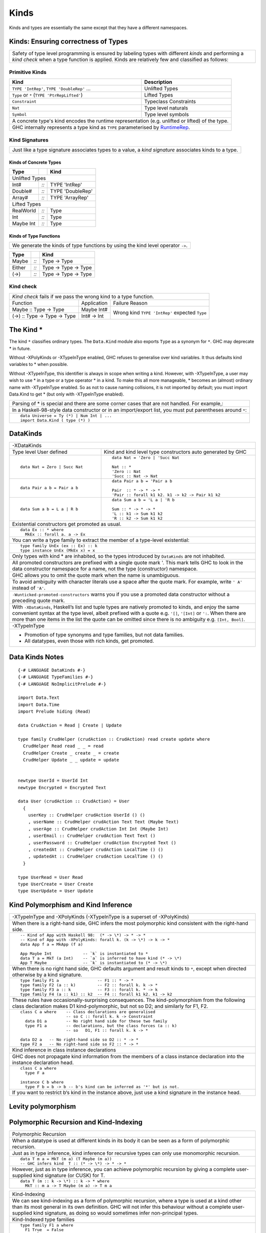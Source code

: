 Kinds
=====

Kinds and types are essentially the same except that they have a different
namespaces.

Kinds: Ensuring correctness of Types
------------------------------------

+-----------------------------------------------------------------------------+
| Safety of type level programming is ensured by labeling types with different|
| `kinds` and performing a `kind check` when a type function is applied.      |
| Kinds are relatively few and classified as follows:                         |
+-----------------------------------------------------------------------------+

Primitive Kinds
~~~~~~~~~~~~~~~

.. _RuntimeRep: https://downloads.haskell.org/~ghc/latest/docs/html/users_guide/glasgow_exts.html#runtime-representation-polymorphism

+--------------------------------------------------+--------------------------+
| Kind                                             | Description              |
+==================================================+==========================+
| ``TYPE 'IntRep'``, ``TYPE 'DoubleRep'`` ...      | Unlifted Types           |
+--------------------------------------------------+--------------------------+
| ``Type`` or ``*`` (``TYPE 'PtrRepLifted'``)      | Lifted Types             |
+--------------------------------------------------+--------------------------+
| ``Constraint``                                   | Typeclass Constraints    |
+--------------------------------------------------+--------------------------+
| ``Nat``                                          | Type level naturals      |
+--------------------------------------------------+--------------------------+
| ``Symbol``                                       | Type level symbols       |
+--------------------------------------------------+--------------------------+
| A concrete type's kind encodes the runtime representation (e.g. unlifted or |
| lifted) of the type.                                                        |
+-----------------------------------------------------------------------------+
| GHC internally represents a type kind as ``TYPE`` parameterised by          |
| `RuntimeRep`_.                                                              |
+-----------------------------------------------------------------------------+

Kind Signatures
~~~~~~~~~~~~~~~

+-----------------------------------------------------------------------------+
| Just like a type signature associates types to a value, a `kind signature`  |
| associates kinds to a type.                                                 |
+-----------------------------------------------------------------------------+

Kinds of Concrete Types
^^^^^^^^^^^^^^^^^^^^^^^

+-----------+------+-------------------+
| Type      |      | Kind              |
+===========+======+===================+
| .. class:: center                    |
|                                      |
| Unlifted Types                       |
+-----------+------+-------------------+
| Int#      | `::` | TYPE 'IntRep'     |
+-----------+------+-------------------+
| Double#   | `::` | TYPE 'DoubleRep'  |
+-----------+------+-------------------+
| Array#    | `::` | TYPE 'ArrayRep'   |
+-----------+------+-------------------+
| .. class:: center                    |
|                                      |
| Lifted Types                         |
+-----------+------+-------------------+
| RealWorld | `::` | Type              |
+-----------+------+-------------------+
| Int       | `::` | Type              |
+-----------+------+-------------------+
| Maybe Int | `::` | Type              |
+-----------+------+-------------------+

Kinds of Type Functions
^^^^^^^^^^^^^^^^^^^^^^^

+-----------------------------------------------------------------------------+
| We generate the kinds of type functions by using the kind level operator    |
| ``->``.                                                                     |
+-----------------------------------------------------------------------------+

+-----------+------+----------------------+
| Type      |      | Kind                 |
+===========+======+======================+
| Maybe     | `::` | Type -> Type         |
+-----------+------+----------------------+
| Either    | `::` | Type -> Type -> Type |
+-----------+------+----------------------+
| (->)      | `::` | Type -> Type -> Type |
+-----------+------+----------------------+

Kind check
~~~~~~~~~~

+-----------------------------------------------------------------------------+
| `Kind check` fails if we pass the wrong kind to a type function.            |
+------------------------------+-------------+--------------------------------+
| Function                     | Application | Failure Reason                 |
+------------------------------+-------------+--------------------------------+
| Maybe :: Type -> Type        | Maybe Int#  | Wrong kind ``TYPE 'IntRep'``   |
|                              |             | expected ``Type``              |
+------------------------------+-------------+                                |
| (->) :: Type -> Type -> Type | Int# -> Int |                                |
+------------------------------+-------------+--------------------------------+

The Kind *
----------

The kind ``*`` classifies ordinary types. The ``Data.Kind`` module also exports
``Type`` as a synonym for ``*``.  GHC may deprecate * in future.

Without -XPolyKinds or -XTypeInType enabled, GHC refuses to generalise over
kind variables. It thus defaults kind variables to * when possible.

Without -XTypeInType, this identifier is always in scope when writing a kind.
However, with -XTypeInType, a user may wish to use * in a type or a type
operator * in a kind. To make this all more manageable, * becomes an (almost)
ordinary name with -XTypeInType enabled. So as not to cause naming collisions,
it is not imported by default; you must import Data.Kind to get * (but only
with -XTypeInType enabled).

+-----------------------------------------------------------------------------+
| Parsing of * is special and there are some corner cases that are not        |
| handled. For example,:                                                      |
+-----------------------------------------------------------------------------+
| In a Haskell-98-style data constructor or in an import/export list, you     |
| must put parentheses around ``*``:                                          |
+-----------------------------------------------------------------------------+
| ::                                                                          |
|                                                                             |
|  data Universe = Ty (*) | Num Int | ...                                     |
|  import Data.Kind ( type (*) )                                              |
+-----------------------------------------------------------------------------+

DataKinds
---------

+-----------------------------------------------------------------------------+
| -XDataKinds                                                                 |
+-----------------------------+-----------------------------------------------+
| Type level                  | Kind and kind level type constructors         |
| User defined                | auto generated by GHC                         |
+-----------------------------+-----------------------------------------------+
| ::                          | ::                                            |
|                             |                                               |
|  data Nat = Zero | Succ Nat |  data Nat = 'Zero | 'Succ Nat                 |
|                             |                                               |
|                             |  Nat :: *                                     |
|                             |  'Zero :: Nat                                 |
|                             |  'Succ :: Nat -> Nat                          |
+-----------------------------+-----------------------------------------------+
| ::                          | ::                                            |
|                             |                                               |
|  data Pair a b = Pair a b   |  data Pair a b = 'Pair a b                    |
|                             |                                               |
|                             |  Pair  :: * -> * -> *                         |
|                             |  'Pair :: forall k1 k2. k1 -> k2 -> Pair k1 k2|
+-----------------------------+-----------------------------------------------+
| ::                          | ::                                            |
|                             |                                               |
|  data Sum a b = L a | R b   |  data Sum a b = 'L a | 'R b                   |
|                             |                                               |
|                             |  Sum :: * -> * -> *                           |
|                             |  'L :: k1 -> Sum k1 k2                        |
|                             |  'R :: k2 -> Sum k1 k2                        |
+-----------------------------+-----------------------------------------------+
| Existential constructors get promoted as usual.                             |
+-----------------------------------------------------------------------------+
| ::                                                                          |
|                                                                             |
|  data Ex :: * where                                                         |
|    MkEx :: forall a. a -> Ex                                                |
+-----------------------------------------------------------------------------+
| You can write a type family to extract the member of a type-level           |
| existential:                                                                |
+-----------------------------------------------------------------------------+
| ::                                                                          |
|                                                                             |
|  type family UnEx (ex :: Ex) :: k                                           |
|  type instance UnEx (MkEx x) = x                                            |
+-----------------------------------------------------------------------------+
| Only types with kind * are inhabited, so the types introduced by            |
| ``DataKinds`` are not inhabited.                                            |
+-----------------------------------------------------------------------------+
| All promoted constructors are prefixed with a single quote mark \'. This    |
| mark tells GHC to look in the data constructor namespace for a name, not    |
| the type (constructor) namespace.                                           |
+-----------------------------------------------------------------------------+
| GHC allows you to omit the quote mark when the name is unambiguous.         |
+-----------------------------------------------------------------------------+
| To avoid ambiguity with character literals use a space after the quote mark.|
| For example, write ``' A'`` instead of ``'A'``.                             |
+-----------------------------------------------------------------------------+
| ``-Wunticked-promoted-constructors`` warns you if you use a promoted        |
| data constructor without a preceding quote mark.                            |
+-----------------------------------------------------------------------------+
| With ``-XDataKinds``, Haskell’s list and tuple types are natively promoted  |
| to kinds, and enjoy the same convenient syntax at the type level, albeit    |
| prefixed with a quote e.g. ``'[]``, ``'[Int]`` or ``':``. When there are    |
| more than one items in the list the quote can be omitted since there is no  |
| ambiguity e.g. ``[Int, Bool]``.                                             |
+-----------------------------------------------------------------------------+
| -XTypeInType                                                                |
+-----------------------------------------------------------------------------+
| * Promotion of type synonyms and type families, but not data families.      |
| * All datatypes, even those with rich kinds, get promoted.                  |
+-----------------------------------------------------------------------------+

Data Kinds Notes
----------------

::

  {-# LANGUAGE DataKinds #-}
  {-# LANGUAGE TypeFamilies #-}
  {-# LANGUAGE NoImplicitPrelude #-}

  import Data.Text
  import Data.Time
  import Prelude hiding (Read)

  data CrudAction = Read | Create | Update

  type family CrudHelper (crudAction :: CrudAction) read create update where
    CrudHelper Read read _ _ = read
    CrudHelper Create _ create _ = create
    CrudHelper Update _ _ update = update


  newtype UserId = UserId Int
  newtype Encrypted = Encrypted Text

  data User (crudAction :: CrudAction) = User
    {
      userKey :: CrudHelper crudAction UserId () ()
      , userName :: CrudHelper crudAction Text Text (Maybe Text)
      , userAge :: CrudHelper crudAction Int Int (Maybe Int)
      , userEmail :: CrudHelper crudAction Text Text ()
      , userPassword :: CrudHelper crudAction Encrypted Text ()
      , createdAt :: CrudHelper crudAction LocalTime () ()
      , updatedAt :: CrudHelper crudAction LocalTime () ()
    }

  type UserRead = User Read
  type UserCreate = User Create
  type UserUpdate = User Update

Kind Polymorphism and Kind Inference
------------------------------------

+-----------------------------------------------------------------------------+
| -XTypeInType and -XPolyKinds                                                |
| (-XTypeInType is a superset of -XPolyKinds)                                 |
+-----------------------------------------------------------------------------+
| When there is a right-hand side, GHC infers the most polymorphic kind       |
| consistent with the right-hand side.                                        |
+-----------------------------------------------------------------------------+
| ::                                                                          |
|                                                                             |
|  -- Kind of App with Haskell 98:  (* -> \*) -> * -> *                       |
|  -- Kind of App with -XPolyKinds: forall k. (k -> \*) -> k -> *             |
|  data App f a = MkApp (f a)                                                 |
|                                                                             |
|  App Maybe Int             -- `k` is instantiated to *                      |
|  data T a = MkT (a Int)    -- `a` is inferred to have kind (* -> \*)        |
|  App T Maybe               -- `k` is instantiated to (* -> \*)              |
+-----------------------------------------------------------------------------+
| When there is no right hand side, GHC defaults argument and result kinds to |
| ``*``, except when directed otherwise by a kind signature.                  |
+-----------------------------------------------------------------------------+
| ::                                                                          |
|                                                                             |
|  type family F1 a                -- F1 :: * -> *                            |
|  type family F2 (a :: k)         -- F2 :: forall k. k -> *                  |
|  type family F3 a :: k           -- F3 :: forall k. * -> k                  |
|  type family F4 (a :: k1) :: k2  -- F4 :: forall k1 k2. k1 -> k2            |
+-----------------------------------------------------------------------------+
| These rules have occasionally-surprising consequences. The                  |
| kind-polymorphism from the following class declaration makes                |
| D1 kind-polymorphic, but not so D2; and similarly for F1, F2.               |
+-----------------------------------------------------------------------------+
| ::                                                                          |
|                                                                             |
|  class C a where    -- Class declarations are generalised                   |
|                     -- so C :: forall k. k -> Constraint                    |
|    data D1 a        -- No right hand side for these two family              |
|    type F1 a        -- declarations, but the class forces (a :: k)          |
|                     -- so   D1, F1 :: forall k. k -> *                      |
|                                                                             |
|  data D2 a   -- No right-hand side so D2 :: * -> *                          |
|  type F2 a   -- No right-hand side so F2 :: * -> *                          |
+-----------------------------------------------------------------------------+
| Kind inference in class instance declarations                               |
+-----------------------------------------------------------------------------+
| GHC does not propagate kind information from the members of a class         |
| instance declaration into the instance declaration head.                    |
+-----------------------------------------------------------------------------+
| ::                                                                          |
|                                                                             |
|  class C a where                                                            |
|    type F a                                                                 |
|                                                                             |
|  instance C b where                                                         |
|    type F b = b -> b -- b's kind can be inferred as '*' but is not.         |
+-----------------------------------------------------------------------------+
| If you want to restrict b‘s kind in the instance above, just use a kind     |
| signature in the instance head.                                             |
+-----------------------------------------------------------------------------+

Levity polymorphism
-------------------


Polymorphic Recursion and Kind-Indexing
---------------------------------------

+-----------------------------------------------------------------------------+
| Polymorphic Recursion                                                       |
+-----------------------------------------------------------------------------+
| When a datatype is used at different kinds in its body it can be seen as    |
| a form of polymorphic recursion.                                            |
+-----------------------------------------------------------------------------+
| Just as in type inference, kind inference for recursive types can only use  |
| monomorphic recursion.                                                      |
+-----------------------------------------------------------------------------+
| ::                                                                          |
|                                                                             |
|  data T m a = MkT (m a) (T Maybe (m a))                                     |
|  -- GHC infers kind  T :: (* -> \*) -> * -> *                               |
+-----------------------------------------------------------------------------+
| However, just as in type inference, you can achieve polymorphic recursion   |
| by giving a complete user-supplied kind signature (or CUSK) for T.          |
+-----------------------------------------------------------------------------+
| ::                                                                          |
|                                                                             |
|  data T (m :: k -> \*) :: k -> * where                                      |
|    MkT :: m a -> T Maybe (m a) -> T m a                                     |
+-----------------------------------------------------------------------------+

+-----------------------------------------------------------------------------+
| Kind-Indexing                                                               |
+-----------------------------------------------------------------------------+
| We can see kind-indexing as a form of polymorphic recursion, where a type   |
| is used at a kind other than its most general in its own definition.        |
| GHC will not infer this behaviour without a complete user-supplied kind     |
| signature, as doing so would sometimes infer non-principal types.           |
+-----------------------------------------------------------------------------+
| Kind-Indexed type families                                                  |
+-----------------------------------------------------------------------------+
| ::                                                                          |
|                                                                             |
|  type family F1 a where                                                     |
|    F1 True  = False                                                         |
|    F1 False = True                                                          |
|    F1 x     = x                                                             |
|  -- F1 fails to compile: kind-indexing is not inferred                      |
|                                                                             |
|  type family F2 (a :: k) where                                              |
|    F2 True  = False                                                         |
|    F2 False = True                                                          |
|    F2 x     = x                                                             |
|  -- F2 fails to compile: no complete signature                              |
|                                                                             |
|  type family F3 (a :: k) :: k where                                         |
|    F3 True  = False                                                         |
|    F3 False = True                                                          |
|    F3 x     = x                                                             |
|  -- OK                                                                      |
+-----------------------------------------------------------------------------+
| Kind-Indexed GADTs                                                          |
+-----------------------------------------------------------------------------+
| ::                                                                          |
|                                                                             |
|  data G (a :: k) where                                                      |
|    GInt    :: G Int                                                         |
|    GMaybe  :: G Maybe                                                       |
+-----------------------------------------------------------------------------+
| Suppose you have ``g :: G a``, where ``a :: k``. Then pattern matching to   |
| discover that ``g`` is in fact ``GMaybe`` tells you both that               |
| ``k ~ (* -> \*)`` and ``a ~ Maybe``.                                        |
+-----------------------------------------------------------------------------+

Dependencies in Datatype Declarations
-------------------------------------

+-----------------------------------------------------------------------------+
| If a type variable ``a`` in a datatype, class, or type family declaration   |
| depends on another such variable ``k`` in the same declaration, then the    |
| following two rules must hold.                                              |
+-----------------------------------------------------------------------------+
| Scoping rule:                                                               |
| ``a`` must appear after ``k`` in the declaration                            |
+-----------------------------------------------------------------------------+
| Explicit dependency rule:                                                   |
| ``k`` must appear explicitly in the kind of some type variable in that      |
| declaration.                                                                |
+-----------------------------------------------------------------------------+
| ::                                                                          |
|                                                                             |
|  data Proxy k (a :: k)            -- OK: dependency is "obvious"            |
|  data Proxy2 k a = P (Proxy k a)  -- ERROR: dependency is unclear           |
+-----------------------------------------------------------------------------+

CUSK
----

+-----------------------------------------------------------------------------+
| Complete User Supplied Kind Signature (CUSK)                                |
+-----------------------------------------------------------------------------+
| A CUSK is present when all argument kinds and the result kind are known,    |
| without any need for inference.                                             |
+-----------------------------------------------------------------------------+
| For a datatype, every type variable must be annotated with a kind.          |
+-----------------------------------------------------------------------------+
| ::                                                                          |
|                                                                             |
|  data T1 :: (k -> \*) -> k -> *       where ...                             |
|  -- Yes;  T1 :: forall k. (k-> \*) -> k -> *                                |
|                                                                             |
|  data T2 (a :: k -> \*) :: k -> *     where ...                             |
|  -- Yes;  T2 :: forall k. (k-> \*) -> k -> *                                |
|                                                                             |
|  data T3 (a :: k -> \*) (b :: k) :: * where ...                             |
|  -- Yes;  T3 :: forall k. (k-> \*) -> k -> *                                |
|                                                                             |
|  data T4 (a :: k -> \*) (b :: k)      where ...                             |
|  -- Yes;  T4 :: forall k. (k-> \*) -> k -> *                                |
|                                                                             |
|  data T5 a (b :: k) :: *             where ...                              |
|  -- No;  kind is inferred                                                   |
|                                                                             |
|  data T6 a b                         where ...                              |
|  -- No;  kind is inferred                                                   |
+-----------------------------------------------------------------------------+
| For a datatype with a top-level :: when -XTypeInType is in effect: all kind |
| variables introduced after the :: must be explicitly quantified.            |
+-----------------------------------------------------------------------------+
| ::                                                                          |
|                                                                             |
|  -- -XTypeInType is on                                                      |
|  data T1 :: k -> *                   -- No CUSK: not explicitly quantified  |
|  data T2 :: forall k. k -> *         -- CUSK: `k` is bound explicitly       |
|  data T3 :: forall (k :: \*). k -> * -- CUSK                                |
+-----------------------------------------------------------------------------+
| For a class, every type variable must be annotated with a kind.             |
+-----------------------------------------------------------------------------+
| For a type synonym, every type variable and the result type must all be     |
| annotated with kinds:                                                       |
+-----------------------------------------------------------------------------+
| ::                                                                          |
|                                                                             |
|  type S1 (a :: k) = (a :: k)    -- Yes   S1 :: forall k. k -> k             |
|  type S2 (a :: k) = a           -- No    kind is inferred                   |
|  type S3 (a :: k) = Proxy a     -- No    kind is inferred                   |
+-----------------------------------------------------------------------------+
| An un-associated open type or data family declaration always has a CUSK;    |
| un-annotated type variables default to kind \*:                             |
+-----------------------------------------------------------------------------+
| ::                                                                          |
|                                                                             |
|  data family D1 a               -- D1 :: * -> *                             |
|  data family D2 (a :: k)        -- D2 :: forall k. k -> *                   |
|  data family D3 (a :: k) :: *   -- D3 :: forall k. k -> *                   |
|  type family S1 a :: k -> *     -- S1 :: forall k. * -> k -> *              |
+-----------------------------------------------------------------------------+
| An associated type or data family declaration has a CUSK precisely if its   |
| enclosing class has a CUSK.                                                 |
+-----------------------------------------------------------------------------+
| ::                                                                          |
|                                                                             |
|  class C a where                -- no CUSK                                  |
|    type AT a b                  -- no CUSK, b is defaulted                  |
|                                                                             |
|  class D (a :: k) where         -- yes CUSK                                 |
|    type AT2 a b                 -- yes CUSK, b is defaulted                 |
+-----------------------------------------------------------------------------+
| A closed type family has a complete signature when all of its type          |
| variables are annotated and a return kind (with a top-level ::) is supplied.|
+-----------------------------------------------------------------------------+
| With -XTypeInType enabled, it is possible to write a datatype that          |
| syntactically has a CUSK (according to the rules above) but actually        |
| requires some inference.                                                    |
+-----------------------------------------------------------------------------+
| ::                                                                          |
|                                                                             |
|  data Proxy a           -- Proxy :: forall k. k -> *                        |
|  data X (a :: Proxy k)                                                      |
+-----------------------------------------------------------------------------+
| If you wish k to be polykinded, it is straightforward to specify this:      |
+-----------------------------------------------------------------------------+
| ::                                                                          |
|                                                                             |
|  data X (a :: Proxy (k1 :: k2))                                             |
+-----------------------------------------------------------------------------+

Quantification
--------------

+-----------------------------------------------------------------------------+
| Kind Quantification                                                         |
+-----------------------------------------------------------------------------+
| For backward compatibility, kind variables do not need to be bound          |
| explicitly, even if the type starts with ``forall``.                        |
+-----------------------------------------------------------------------------+
| When quantification is used, kind must be declared before use, for example  |
| ``forall (a :: k) k.`` is an error.                                         |
| All kind variables mentioned in a type are bound at the outermost level.    |
+-----------------------------------------------------------------------------+
| ::                                                                          |
|                                                                             |
|  data Proxy :: forall k. k -> *                                             |
|  f :: (forall k (a :: k). Proxy a -> ()) -> Int                             |
+-----------------------------------------------------------------------------+
| In GHC 7, if a kind variable was mentioned for the first time in the kind   |
| of a variable bound in a non-top-level forall, the kind variable was bound  |
| there, too. That is, in f :: (forall (a :: k). ...) -> ..., the k was bound |
| by the same forall as the a.                                                |
+-----------------------------------------------------------------------------+

Kind Constraints
----------------

+-----------------------------------------------------------------------------+
| ``-XTypeInType`` allows kinds to contain type constraints. Only equality    |
| constraints are currently supported.                                        |
+-----------------------------------------------------------------------------+
| ::                                                                          |
|                                                                             |
|  type family IsTypeLit a where                                              |
|    IsTypeLit Nat    = 'True                                                 |
|    IsTypeLit Symbol = 'True                                                 |
|    IsTypeLit a      = 'False                                                |
|                                                                             |
|  data T :: forall a. (IsTypeLit a ~ 'True) => a -> * where                  |
|    MkNat    :: T 42                                                         |
|    MkSymbol :: T "Don't panic!"                                             |
+-----------------------------------------------------------------------------+

Type-Level Literals
-------------------

* GHC.TypeLits
* GHC.TypeNats

References
----------

* https://www.schoolofhaskell.com/user/konn/prove-your-haskell-for-great-safety/dependent-types-in-haskell
* http://cs.brynmawr.edu/~rae/papers/2012/singletons/paper.pdf
* http://dreixel.net/research/pdf/ghp.pdf Giving Haskell A Promotion

